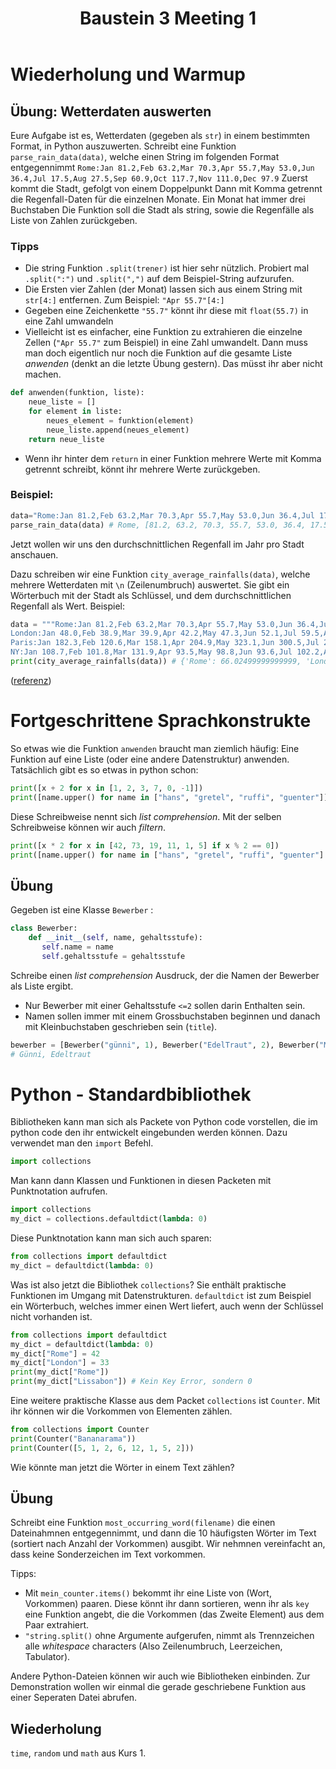 #+TITLE: Baustein 3 Meeting 1
* Wiederholung und Warmup
** Übung: Wetterdaten auswerten
Eure Aufgabe ist es, Wetterdaten (gegeben als ~str~) in einem bestimmten Format, in Python auszuwerten.
Schreibt eine Funktion ~parse_rain_data(data)~, welche einen String im folgenden Format entgegennimmt
~Rome:Jan 81.2,Feb 63.2,Mar 70.3,Apr 55.7,May 53.0,Jun 36.4,Jul 17.5,Aug 27.5,Sep 60.9,Oct 117.7,Nov 111.0,Dec 97.9~
Zuerst kommt die Stadt, gefolgt von einem Doppelpunkt
Dann mit Komma getrennt die Regenfall-Daten für die einzelnen Monate. Ein Monat hat immer drei Buchstaben
Die Funktion soll die Stadt als string, sowie die Regenfälle als Liste von Zahlen zurückgeben.
*** Tipps
+ Die string Funktion ~.split(trener)~ ist hier sehr nützlich. Probiert mal ~.split(":")~  und ~.split(",")~  auf dem Beispiel-String aufzurufen.
+ Die Ersten vier Zahlen (der Monat) lassen sich aus einem String mit ~str[4:]~  entfernen. Zum Beispiel: ~"Apr 55.7"[4:]~
+ Gegeben eine Zeichenkette ~"55.7"~ könnt ihr diese mit ~float(55.7)~ in eine Zahl umwandeln
+ Vielleicht ist es einfacher, eine Funktion zu extrahieren die einzelne Zellen (~"Apr 55.7"~  zum Beispiel) in eine Zahl umwandelt. Dann muss man doch eigentlich nur noch die Funktion auf die gesamte Liste /anwenden/ (denkt an die letzte Übung gestern). Das müsst ihr aber nicht machen.
#+BEGIN_SRC python
def anwenden(funktion, liste):
    neue_liste = []
    for element in liste:
        neues_element = funktion(element)
        neue_liste.append(neues_element)
    return neue_liste
#+END_SRC
- Wenn ihr hinter dem ~return~ in einer Funktion mehrere Werte mit Komma getrennt schreibt, könnt ihr mehrere Werte zurückgeben.
*** Beispiel:
#+BEGIN_SRC python
data="Rome:Jan 81.2,Feb 63.2,Mar 70.3,Apr 55.7,May 53.0,Jun 36.4,Jul 17.5,Aug 27.5,Sep 60.9,Oct 117.7,Nov 111.0,Dec 97.9"
parse_rain_data(data) # Rome, [81.2, 63.2, 70.3, 55.7, 53.0, 36.4, 17.5, 27.5, 60.9, 117.7, 111.0, 97.9]
#+END_SRC

Jetzt wollen wir uns den durchschnittlichen Regenfall im Jahr pro Stadt anschauen.

Dazu schreiben wir eine Funktion ~city_average_rainfalls(data)~, welche mehrere Wetterdaten mit ~\n~ (Zeilenumbruch) auswertet.
Sie gibt ein Wörterbuch mit der Stadt als Schlüssel, und dem durchschnittlichen Regenfall als Wert. Beispiel:

#+BEGIN_SRC python
data = """Rome:Jan 81.2,Feb 63.2,Mar 70.3,Apr 55.7,May 53.0,Jun 36.4,Jul 17.5,Aug 27.5,Sep 60.9,Oct 117.7,Nov 111.0,Dec 97.9
London:Jan 48.0,Feb 38.9,Mar 39.9,Apr 42.2,May 47.3,Jun 52.1,Jul 59.5,Aug 57.2,Sep 55.4,Oct 62.0,Nov 59.0,Dec 52.9
Paris:Jan 182.3,Feb 120.6,Mar 158.1,Apr 204.9,May 323.1,Jun 300.5,Jul 236.8,Aug 192.9,Sep 66.3,Oct 63.3,Nov 83.2,Dec 154.7
NY:Jan 108.7,Feb 101.8,Mar 131.9,Apr 93.5,May 98.8,Jun 93.6,Jul 102.2,Aug 131.8,Sep 92.0,Oct 82.3,Nov 107.8,Dec 94.2"""
print(city_average_rainfalls(data)) # {'Rome': 66.02499999999999, 'London': 51.199999999999996, 'Paris': 173.89166666666665, 'NY': 103.21666666666665}
#+END_SRC 

([[https://www.codewars.com/kata/56a32dd6e4f4748cc3000006/train/python][referenz]]) 

* Fortgeschrittene Sprachkonstrukte

So etwas wie die Funktion ~anwenden~ braucht man ziemlich häufig: Eine Funktion auf eine Liste (oder eine andere Datenstruktur) anwenden.
Tatsächlich gibt es so etwas in python schon:

#+BEGIN_SRC python :results output :exports both
print([x + 2 for x in [1, 2, 3, 7, 0, -1]])
print([name.upper() for name in ["hans", "gretel", "ruffi", "guenter"]])
#+END_SRC

Diese Schreibweise nennt sich /list comprehension/. Mit der selben Schreibweise können wir auch /filtern/.


#+BEGIN_SRC python :results output :exports both
print([x * 2 for x in [42, 73, 19, 11, 1, 5] if x % 2 == 0])
print([name.upper() for name in ["hans", "gretel", "ruffi", "guenter"] if name.startswith("g")])
#+END_SRC

** Übung
Gegeben ist eine Klasse ~Bewerber~ :

#+BEGIN_SRC python
class Bewerber:
    def __init__(self, name, gehaltsstufe):
       self.name = name
       self.gehaltsstufe = gehaltsstufe
#+END_SRC

Schreibe einen /list comprehension/ Ausdruck, der die Namen der Bewerber als Liste ergibt. 
- Nur Bewerber mit einer Gehaltsstufe ~<=2~ sollen darin Enthalten sein.
- Namen sollen immer mit einem Grossbuchstaben beginnen und danach mit Kleinbuchstaben geschrieben sein (~title~).

#+BEGIN_SRC python
bewerber = [Bewerber("günni", 1), Bewerber("EdelTraut", 2), Bewerber("MAGGIE", 99)]
# Günni, Edeltraut 
#+END_SRC

* Python - Standardbibliothek
Bibliotheken kann man sich als Packete von Python code vorstellen, die im python code den ihr entwickelt eingebunden werden können.
Dazu verwendet man den ~import~ Befehl.

#+BEGIN_SRC python
import collections
#+END_SRC

Man kann dann Klassen und Funktionen in diesen Packeten mit Punktnotation aufrufen.

#+BEGIN_SRC python
import collections
my_dict = collections.defaultdict(lambda: 0)
#+END_SRC

Diese Punktnotation kann man sich auch sparen:

#+BEGIN_SRC python
from collections import defaultdict
my_dict = defaultdict(lambda: 0)
#+END_SRC

Was ist also jetzt die Bibliothek ~collections~? Sie enthält praktische Funktionen im Umgang mit Datenstrukturen.
~defaultdict~ ist zum Beispiel ein Wörterbuch, welches immer einen Wert liefert, auch wenn der Schlüssel nicht vorhanden ist.

#+BEGIN_SRC python :results output :exports both
from collections import defaultdict
my_dict = defaultdict(lambda: 0)
my_dict["Rome"] = 42
my_dict["London"] = 33
print(my_dict["Rome"])
print(my_dict["Lissabon"]) # Kein Key Error, sondern 0
#+END_SRC

Eine weitere praktische Klasse aus dem Packet ~collections~ ist ~Counter~. Mit ihr können wir die Vorkommen von Elementen zählen.

#+BEGIN_SRC python :results output :exports both
from collections import Counter
print(Counter("Bananarama"))
print(Counter([5, 1, 2, 6, 12, 1, 5, 2]))
#+END_SRC

Wie könnte man jetzt die Wörter in einem Text zählen?

** Übung

Schreibt eine Funktion ~most_occurring_word(filename)~ die einen Dateinahmnen entgegennimmt, 
und dann die 10 häufigsten Wörter im Text (sortiert nach Anzahl der Vorkommen) ausgibt. 
Wir nehmnen vereinfacht an, dass keine Sonderzeichen im Text vorkommen.

Tipps: 
- Mit ~mein_counter.items()~ bekommt ihr eine Liste von (Wort, Vorkommen) paaren. Diese könnt ihr dann sortieren, wenn ihr als ~key~ eine Funktion angebt, die die Vorkommen (das Zweite Element) aus dem Paar extrahiert.
- ~"string.split()~ ohne Argumente aufgerufen, nimmt als Trennzeichen alle /whitespace/ characters (Also Zeilenumbruch, Leerzeichen, Tabulator).

Andere Python-Dateien können wir auch wie Bibliotheken einbinden. 
Zur Demonstration wollen wir einmal die gerade geschriebene Funktion aus einer Seperaten Datei abrufen. 

** Wiederholung

~time~, ~random~ und ~math~ aus Kurs 1.
